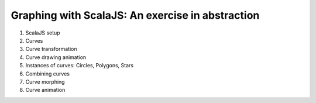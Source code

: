 Graphing with ScalaJS: An exercise in abstraction
=================================================

1. ScalaJS setup
2. Curves
3. Curve transformation
4. Curve drawing animation
5. Instances of curves: Circles, Polygons, Stars
6. Combining curves
7. Curve morphing
8. Curve animation